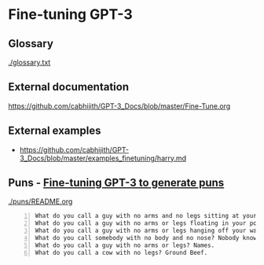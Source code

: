 * Fine-tuning GPT-3
** Glossary
[[./glossary.txt]]

** External documentation
https://github.com/cabhijith/GPT-3_Docs/blob/master/Fine-Tune.org

** External examples
- https://github.com/cabhijith/GPT-3_Docs/blob/master/examples_finetuning/harry.md

** Puns - _Fine-tuning GPT-3 to generate puns_

[[./puns/README.org]]

#+BEGIN_SRC text -n :async :results verbatim code
  What do you call a guy with no arms and no legs sitting at your doorstep? Matt.
  What do you call a guy with no arms or legs floating in your pool? Bob.
  What do you call a guy with no arms or legs hanging off your wall? Art.
  What do you call somebody with no body and no nose? Nobody knows
  What do you call a guy with no arms or legs? Names.
  What do you call a cow with no legs? Ground Beef. 
#+END_SRC